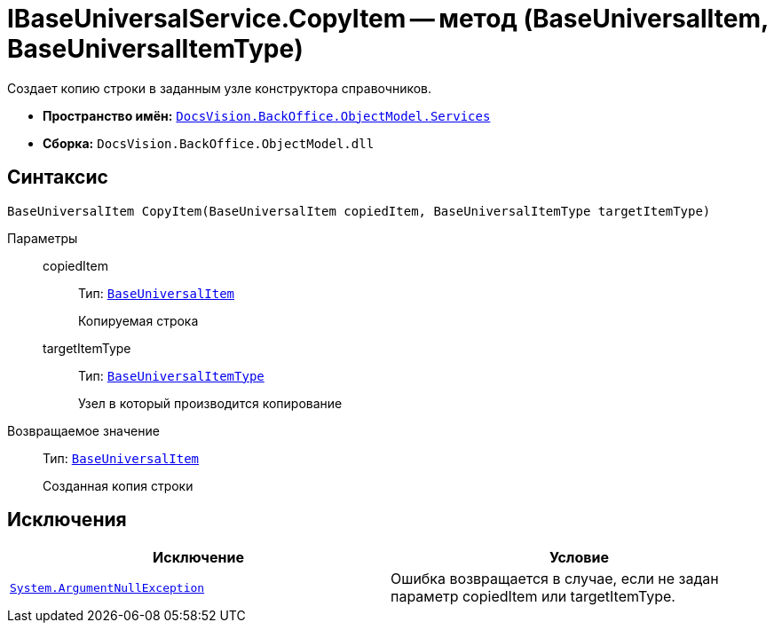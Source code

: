 = IBaseUniversalService.CopyItem -- метод (BaseUniversalItem, BaseUniversalItemType)

Создает копию строки в заданным узле конструктора справочников.

* *Пространство имён:* `xref:api/DocsVision/BackOffice/ObjectModel/Services/Services_NS.adoc[DocsVision.BackOffice.ObjectModel.Services]`
* *Сборка:* `DocsVision.BackOffice.ObjectModel.dll`

== Синтаксис

[source,csharp]
----
BaseUniversalItem CopyItem(BaseUniversalItem copiedItem, BaseUniversalItemType targetItemType)
----

Параметры::
copiedItem:::
Тип: `xref:api/DocsVision/BackOffice/ObjectModel/BaseUniversalItem_CL.adoc[BaseUniversalItem]`
+
Копируемая строка
targetItemType:::
Тип: `xref:api/DocsVision/BackOffice/ObjectModel/BaseUniversalItemType_CL.adoc[BaseUniversalItemType]`
+
Узел в который производится копирование

Возвращаемое значение::
Тип: `xref:api/DocsVision/BackOffice/ObjectModel/BaseUniversalItem_CL.adoc[BaseUniversalItem]`
+
Созданная копия строки

== Исключения

[cols=",",options="header"]
|===
|Исключение |Условие
|`http://msdn.microsoft.com/ru-ru/library/system.argumentnullexception.aspx[System.ArgumentNullException]` |Ошибка возвращается в случае, если не задан параметр copiedItem или targetItemType.
|===
